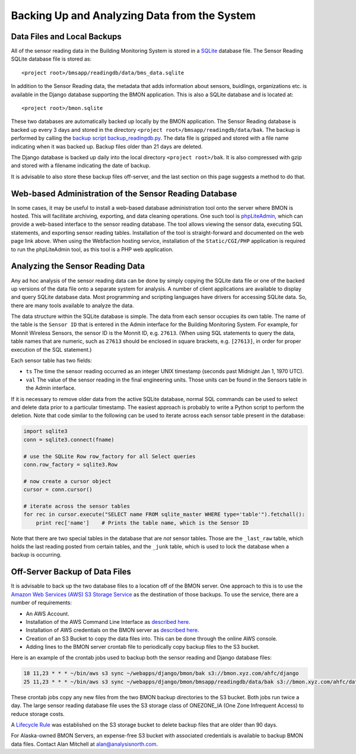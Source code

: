 .. _archiving-and-analyzing-data-from-the-system:

Backing Up and Analyzing Data from the System
=============================================

Data Files and Local Backups
----------------------------

All of the sensor reading data in the Building Monitoring System is stored in a
`SQLite <http://www.sqlite.org/>`_ database file. The Sensor Reading SQLite database
file is stored as:

::

    <project root>/bmsapp/readingdb/data/bms_data.sqlite

In addition to the Sensor Reading data, the metadata that adds information about
sensors, buidlings, organizations etc. is available in the Django database supporting
the BMON application.  This is also a SQLite database and is located at:

::

    <project root>/bmon.sqlite

These two databases are automatically backed up locally by the BMON application.
The Sensor Reading database is backed
up every 3 days and stored in the directory ``<project root>/bmsapp/readingdb/data/bak``.
The backup is performed by calling the `backup script
backup_readingdb.py <https://github.com/alanmitchell/bmon/blob/master/bmsapp/scripts/backup_readingdb.py>`_.
The data file is gzipped and stored with a file name indicating when it
was backed up.  Backup files older than 21 days are deleted.

The Django database is backed up daily into the local directory
``<project root>/bak``. It is also compressed with gzip and stored
with a filename indicating the
date of backup.

It is advisable to also store these backup files off-server, and the last section
on this page suggests a method to do that.

Web-based Administration of the Sensor Reading Database
-------------------------------------------------------

In some cases, it may be useful to install a web-based database
administration tool onto the server where BMON is hosted. This will
facilitate archiving, exporting, and data cleaning operations. One such
tool is `phpLiteAdmin <https://code.google.com/p/phpliteadmin/>`_,
which can provide a web-based interface to the sensor reading database.
The tool allows viewing the sensor data, executing SQL statements, and
exporting sensor reading tables. Installation of the tool is
straight-forward and documented on the web page link above. When using
the Webfaction hosting service, installation of the ``Static/CGI/PHP``
application is required to run the phpLiteAdmin tool, as this tool is a
PHP web application.


Analyzing the Sensor Reading Data
---------------------------------

Any ad hoc analysis of the sensor reading data can be done by simply copying the SQLite
data file or one of the backed up versions of the data file onto a
separate system for analysis. A number of client applications are
available to display and query SQLite database data. Most programming
and scripting languages have drivers for accessing SQLite data. So,
there are many tools available to analyze the data.

The data structure within the SQLite database is simple. The data from
each sensor occupies its own table. The name of the table is the
``Sensor ID`` that is entered in the Admin interface for the Building
Monitoring System. For example, for Monnit Wireless Sensors, the sensor
ID is the Monnit ID, e.g. ``27613``. (When using SQL statements to query
the data, table names that are numeric, such as ``27613`` should be
enclosed in square brackets, e.g. ``[27613]``, in order for proper
execution of the SQL statement.)

Each sensor table has two fields:

*  ``ts`` The time the sensor reading occurred as an integer UNIX
   timestamp (seconds past Midnight Jan 1, 1970 UTC).
*  ``val`` The value of the sensor reading in the final engineering
   units. Those units can be found in the Sensors table in the Admin
   interface.

If it is necessary to remove older data from the active SQLite database,
normal SQL commands can be used to select and delete data prior to a
particular timestamp. The easiest approach is probably to write a Python
script to perform the deletion. Note that code similar to the following
can be used to iterate across each sensor table present in the database:

.. code:: python

    import sqlite3
    conn = sqlite3.connect(fname)

    # use the SQLite Row row_factory for all Select queries
    conn.row_factory = sqlite3.Row

    # now create a cursor object
    cursor = conn.cursor()

    # iterate across the sensor tables        
    for rec in cursor.execute("SELECT name FROM sqlite_master WHERE type='table'").fetchall():
        print rec['name']    # Prints the table name, which is the Sensor ID

Note that there are two special tables in the database that are *not*
sensor tables. Those are the ``_last_raw`` table, which holds the last
reading posted from certain tables, and the ``_junk`` table, which is
used to lock the database when a backup is occurring.

Off-Server Backup of Data Files
-------------------------------

It is advisable to back up the two database files to a location off of
the BMON server.  One approach to this is to use the
`Amazon Web Services (AWS) S3 Storage Service <https://aws.amazon.com/s3/>`_
as the destination of those backups.  To use the service, there are a
number of requirements:

- An AWS Account.
- Installation of the AWS Command Line Interface as `described here <https://aws.amazon.com/cli/>`_.
- Installation of AWS credentials on the BMON server as `described here <https://docs.aws.amazon.com/cli/latest/userguide/cli-configure-files.html>`_.
- Creation of an S3 Bucket to copy the data files into.  This can be done
  through the online AWS console.
- Adding lines to the BMON server crontab file to periodically copy backup files to the S3 bucket.

Here is an example of the crontab jobs used to backup both the sensor reading
and Django database files:

.. code:: bash

    18 11,23 * * * ~/bin/aws s3 sync ~/webapps/django/bmon/bak s3://bmon.xyz.com/ahfc/django
    25 11,23 * * * ~/bin/aws s3 sync ~/webapps/django/bmon/bmsapp/readingdb/data/bak s3://bmon.xyz.com/ahfc/data --storage-class ONEZONE_IA

These crontab jobs copy any new files from the two BMON backup directories
to the S3 bucket.  Both jobs run twice a day.  The large sensor reading database file
uses the S3 storage class of ONEZONE_IA (One Zone Infrequent Access) to reduce
storage costs.

A `Lifecycle Rule <https://docs.aws.amazon.com/AmazonS3/latest/dev/object-lifecycle-mgmt.html>`_
was established on the S3 storage bucket to delete backup files that are
older than 90 days.

For Alaska-owned BMON Servers, an expense-free S3 bucket with associated
credentials is available to backup BMON data files.  Contact Alan Mitchell
at alan@analysisnorth.com.
